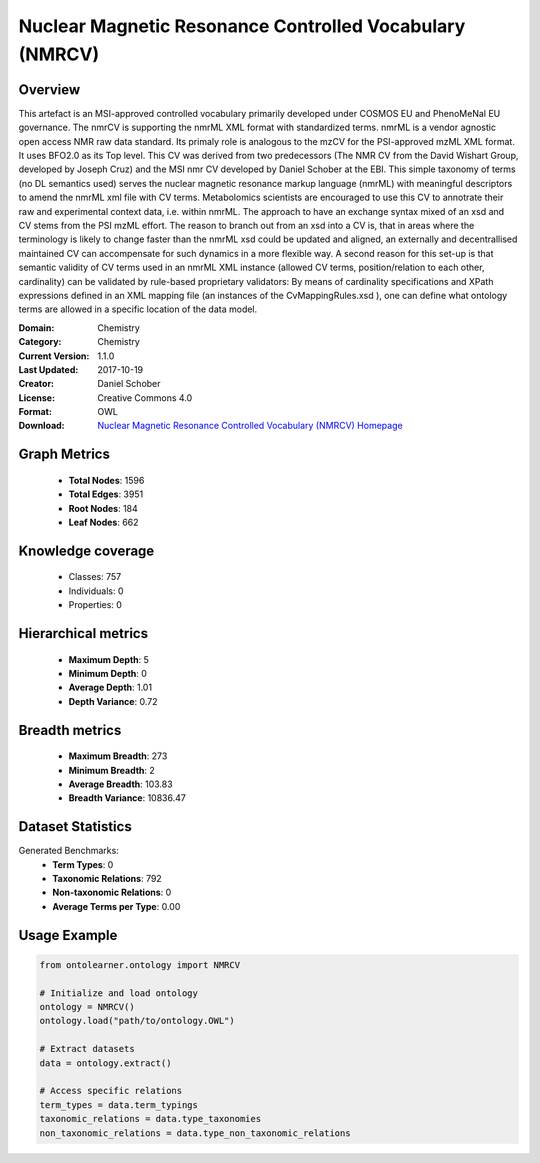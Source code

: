 Nuclear Magnetic Resonance Controlled Vocabulary (NMRCV)
========================================================================================================================

Overview
--------
This artefact is an MSI-approved controlled vocabulary primarily developed under COSMOS EU and PhenoMeNal EU governance.
The nmrCV is supporting the nmrML XML format with standardized terms. nmrML is a vendor agnostic open access NMR raw data standard.
Its primaly role is analogous to the mzCV for the PSI-approved mzML XML format. It uses BFO2.0 as its Top level.
This CV was derived from two predecessors (The NMR CV from the David Wishart Group, developed by Joseph Cruz)
and the MSI nmr CV developed by Daniel Schober at the EBI. This simple taxonomy of terms (no DL semantics used)
serves the nuclear magnetic resonance markup language (nmrML) with meaningful descriptors to amend the nmrML xml file
with CV terms. Metabolomics scientists are encouraged to use this CV to annotrate their raw and experimental context data,
i.e. within nmrML. The approach to have an exchange syntax mixed of an xsd and CV stems from the PSI mzML effort.
The reason to branch out from an xsd into a CV is, that in areas where the terminology is likely to change faster
than the nmrML xsd could be updated and aligned, an externally and decentrallised maintained CV can accompensate
for such dynamics in a more flexible way. A second reason for this set-up is that semantic validity of CV terms
used in an nmrML XML instance (allowed CV terms, position/relation to each other, cardinality) can be validated
by rule-based proprietary validators: By means of cardinality specifications and XPath expressions defined
in an XML mapping file (an instances of the CvMappingRules.xsd ), one can define what ontology terms are allowed
in a specific location of the data model.

:Domain: Chemistry
:Category: Chemistry
:Current Version: 1.1.0
:Last Updated: 2017-10-19
:Creator: Daniel Schober
:License: Creative Commons 4.0
:Format: OWL
:Download: `Nuclear Magnetic Resonance Controlled Vocabulary (NMRCV) Homepage <https://terminology.tib.eu/ts/ontologies/NMRCV>`_

Graph Metrics
-------------
    - **Total Nodes**: 1596
    - **Total Edges**: 3951
    - **Root Nodes**: 184
    - **Leaf Nodes**: 662

Knowledge coverage
------------------
    - Classes: 757
    - Individuals: 0
    - Properties: 0

Hierarchical metrics
--------------------
    - **Maximum Depth**: 5
    - **Minimum Depth**: 0
    - **Average Depth**: 1.01
    - **Depth Variance**: 0.72

Breadth metrics
------------------
    - **Maximum Breadth**: 273
    - **Minimum Breadth**: 2
    - **Average Breadth**: 103.83
    - **Breadth Variance**: 10836.47

Dataset Statistics
------------------
Generated Benchmarks:
    - **Term Types**: 0
    - **Taxonomic Relations**: 792
    - **Non-taxonomic Relations**: 0
    - **Average Terms per Type**: 0.00

Usage Example
-------------
.. code-block:: python

    from ontolearner.ontology import NMRCV

    # Initialize and load ontology
    ontology = NMRCV()
    ontology.load("path/to/ontology.OWL")

    # Extract datasets
    data = ontology.extract()

    # Access specific relations
    term_types = data.term_typings
    taxonomic_relations = data.type_taxonomies
    non_taxonomic_relations = data.type_non_taxonomic_relations
